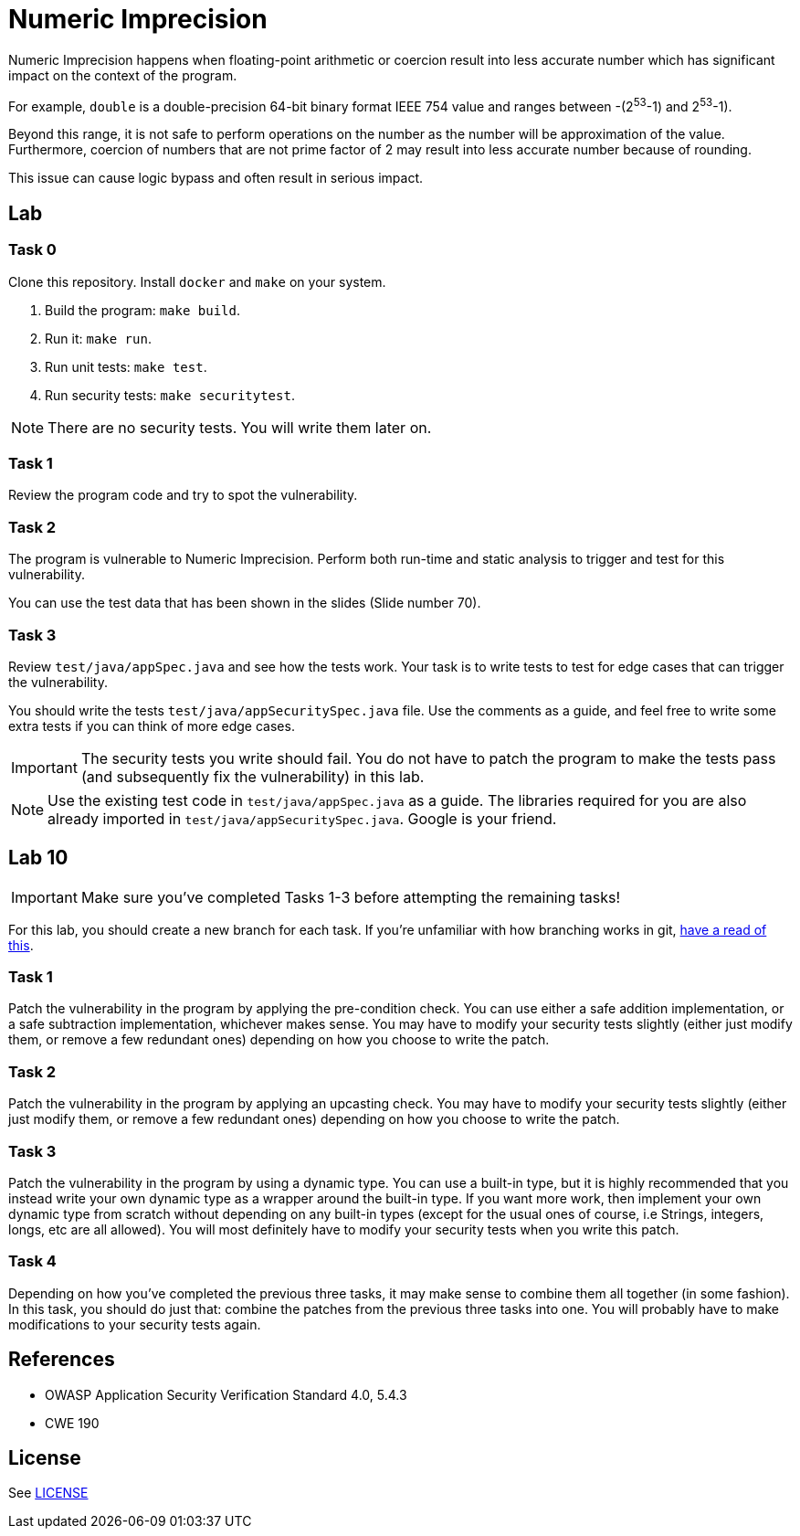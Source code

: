 = Numeric Imprecision

//tag::abstract[]

Numeric Imprecision happens
when floating-point arithmetic or coercion result into
less accurate number which has significant impact on          
the context of the program.

//end::abstract[]

For example,
`double` is a double-precision 64-bit binary format IEEE
754 value and ranges between -(2^53^-1) and 2^53^-1).

Beyond this range, it is not safe to perform operations on the number as the
number will be approximation of the value. 
Furthermore, coercion of numbers that are not prime factor of 2
may result
into less accurate number because of rounding.

This issue can cause logic bypass and often
result in serious impact.

//tag::lab[]

== Lab

=== Task 0

Clone this repository.
Install `docker` and `make` on your system.

. Build the program: `make build`.
. Run it: `make run`.
. Run unit tests: `make test`.
. Run security tests: `make securitytest`.

[NOTE]
--
There are no security tests. You will write them later on.
--

=== Task 1

Review the program code and try to spot the vulnerability.

=== Task 2

The program is vulnerable to Numeric Imprecision.
Perform both run-time and static analysis to trigger and test for this vulnerability.

You can use the test data that has been shown in the slides (Slide number 70).

=== Task 3

Review `test/java/appSpec.java` and see how the tests work.
Your task is to write tests to test for edge cases that can trigger the vulnerability.

You should write the tests `test/java/appSecuritySpec.java` file. Use the comments as a guide, and feel free to write some extra tests if you can think of more edge cases.

[IMPORTANT]
--
The security tests you write should fail. You do not have to patch the program to make the tests pass (and subsequently fix the vulnerability) in this lab.
--

[NOTE]
--
Use the existing test code in `test/java/appSpec.java` as a guide. The libraries required for you are also already imported in `test/java/appSecuritySpec.java`. Google is your friend.
--

== Lab 10

[IMPORTANT]
--
Make sure you've completed Tasks 1-3 before attempting the remaining tasks!
--

For this lab, you should create a new branch for each task. If you're unfamiliar with how branching works in git, https://git-scm.com/book/en/v2/Git-Branching-Basic-Branching-and-Merging[have a read of this].

=== Task 1

Patch the vulnerability in the program by applying the pre-condition check. You can use either a safe addition implementation, or a safe subtraction implementation, whichever makes sense. You may have to modify your security tests slightly (either just modify them, or remove a few redundant ones) depending on how you choose to write the patch.

=== Task 2

Patch the vulnerability in the program by applying an upcasting check. You may have to modify your security tests slightly (either just modify them, or remove a few redundant ones) depending on how you choose to write the patch.

=== Task 3

Patch the vulnerability in the program by using a dynamic type. You can use a built-in type, but it is highly recommended that you instead write your own dynamic type as a wrapper around the built-in type. If you want more work, then implement your own dynamic type from scratch without depending on any built-in types (except for the usual ones of course, i.e Strings, integers, longs, etc are all allowed). You will most definitely have to modify your security tests when you write this patch.

=== Task 4

Depending on how you've completed the previous three tasks, it may make sense to combine them all together (in some fashion). In this task, you should do just that: combine the patches from the previous three tasks into one. You will probably have to make modifications to your security tests again.

//end::lab[]

//tag::references[]

== References

* OWASP Application Security Verification Standard 4.0, 5.4.3
* CWE 190

//end::references[]

== License

See link:LICENSE[]
